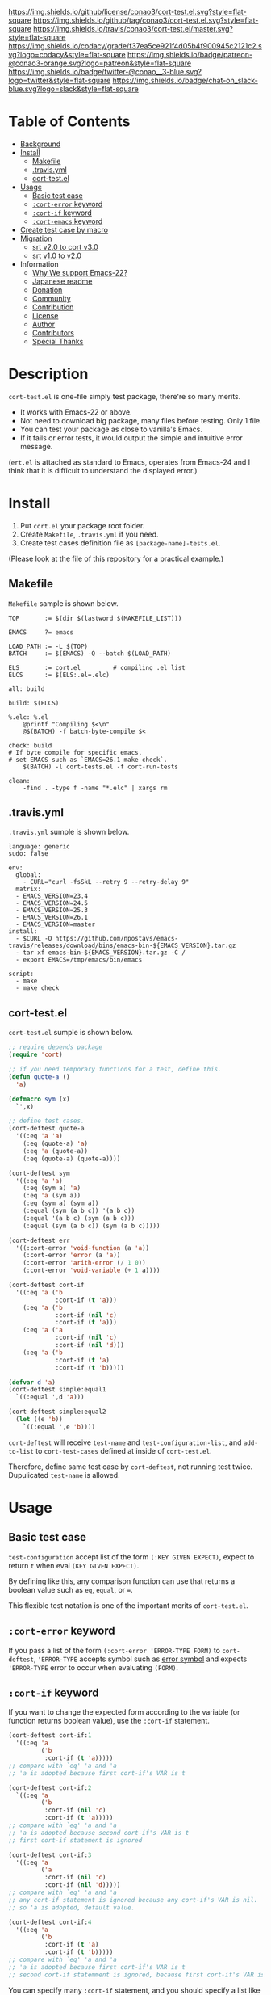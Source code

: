 #+author: conao
#+date: <2018-10-25 Thu>

[[https://github.com/conao3/cort-test.el][https://raw.githubusercontent.com/conao3/files/master/blob/headers/png/cort-test.el.png]]
[[https://github.com/conao3/cort-test.el/blob/master/LICENSE][https://img.shields.io/github/license/conao3/cort-test.el.svg?style=flat-square]]
[[https://github.com/conao3/cort-test.el/releases][https://img.shields.io/github/tag/conao3/cort-test.el.svg?style=flat-square]]
[[https://travis-ci.org/conao3/cort-test.el][https://img.shields.io/travis/conao3/cort-test.el/master.svg?style=flat-square]]
[[https://app.codacy.com/project/conao3/cort-test.el/dashboard][https://img.shields.io/codacy/grade/f37ea5ce921f4d05b4f900945c2121c2.svg?logo=codacy&style=flat-square]]
[[https://www.patreon.com/conao3][https://img.shields.io/badge/patreon-@conao3-orange.svg?logo=patreon&style=flat-square]]
[[https://twitter.com/conao_3][https://img.shields.io/badge/twitter-@conao__3-blue.svg?logo=twitter&style=flat-square]]
[[https://join.slack.com/t/conao3-support/shared_invite/enQtNTg2MTY0MjkzOTU0LTFjOTdhOTFiNTM2NmY5YTE5MTNlYzNiOTE2MTZlZWZkNDEzZmRhN2E0NjkwMWViZTZiYjA4MDUxYTUzNDZiNjY][https://img.shields.io/badge/chat-on_slack-blue.svg?logo=slack&style=flat-square]]

[[./imgs/capture.png]]

* Table of Contents
- [[#description][Background]]
- [[#install][Install]]
  - [[#makefile][Makefile]]
  - [[#-travis-yml][.travis.yml]]
  - [[#cort-test-el][cort-test.el]]
- [[#usage][Usage]]
  - [[#basic-test-case][Basic test case]]
  - [[#cort-error-keyword][ ~:cort-error~ keyword]]
  - [[#cort-if-keyword][ ~:cort-if~ keyword]]
  - [[#cort-emacs-keyword][ ~:cort-emacs~ keyword]]
- [[#create-test-case-by-macro][Create test case by macro]]
- [[#migration][Migration]]
  - [[#srt-v2-0-to-cort-v3-0][srt v2.0 to cort v3.0]]
  - [[#srt-v1-0-to-v2-0][srt v1.0 to v2.0]]
- Information
  - [[#why-we-support-emacs-22][Why We support Emacs-22?]]
  - [[#japanese-readme][Japanese readme]]
  - [[#donation][Donation]]
  - [[#commynity][Community]]
  - [[#contribution][Contribution]]
  - [[#license][License]]
  - [[#author][Author]]
  - [[#contributors][Contributors]]
  - [[#special-thanks][Special Thanks]]

* Description
~cort-test.el~ is one-file simply test package, there're so many merits.
- It works with Emacs-22 or above.
- Not need to download big package, many files before testing. Only 1 file.
- You can test your package as close to vanilla's Emacs.
- If it fails or error tests, it would output the simple and intuitive error message.

(~ert.el~ is attached as standard to Emacs,
operates from Emacs-24 and I think that
it is difficult to understand the displayed error.)

* Install
1. Put ~cort.el~ your package root folder.
2. Create ~Makefile~, ~.travis.yml~ if you need.
3. Create test cases definition file as ~[package-name]-tests.el~.

(Please look at the file of this repository for a practical example.)

** Makefile
~Makefile~ sample is shown below.
#+begin_src makefile-bsdmake
  TOP       := $(dir $(lastword $(MAKEFILE_LIST)))

  EMACS     ?= emacs

  LOAD_PATH := -L $(TOP)
  BATCH     := $(EMACS) -Q --batch $(LOAD_PATH)

  ELS       := cort.el         # compiling .el list
  ELCS      := $(ELS:.el=.elc)

  all: build

  build: $(ELCS)

  %.elc: %.el
      @printf "Compiling $<\n"
      @$(BATCH) -f batch-byte-compile $<

  check: build
  # If byte compile for specific emacs,
  # set EMACS such as `EMACS=26.1 make check`.
      $(BATCH) -l cort-tests.el -f cort-run-tests

  clean:
      -find . -type f -name "*.elc" | xargs rm
#+end_src

** .travis.yml
~.travis.yml~ sumple is shown below.
#+begin_src fundamental
  language: generic
  sudo: false

  env:
    global:
      - CURL="curl -fsSkL --retry 9 --retry-delay 9"
    matrix:
    - EMACS_VERSION=23.4
    - EMACS_VERSION=24.5
    - EMACS_VERSION=25.3
    - EMACS_VERSION=26.1
    - EMACS_VERSION=master
  install:
    - $CURL -O https://github.com/npostavs/emacs-travis/releases/download/bins/emacs-bin-${EMACS_VERSION}.tar.gz
    - tar xf emacs-bin-${EMACS_VERSION}.tar.gz -C /
    - export EMACS=/tmp/emacs/bin/emacs

  script:
    - make
    - make check
#+end_src

** cort-test.el
~cort-test.el~ sumple is shown below.
#+begin_src emacs-lisp
  ;; require depends package
  (require 'cort)

  ;; if you need temporary functions for a test, define this.
  (defun quote-a ()
    'a)

  (defmacro sym (x)
    `',x)

  ;; define test cases.
  (cort-deftest quote-a
    '((:eq 'a 'a)
      (:eq (quote-a) 'a)
      (:eq 'a (quote-a))
      (:eq (quote-a) (quote-a))))

  (cort-deftest sym
    '((:eq 'a 'a)
      (:eq (sym a) 'a)
      (:eq 'a (sym a))
      (:eq (sym a) (sym a))
      (:equal (sym (a b c)) '(a b c))
      (:equal '(a b c) (sym (a b c)))
      (:equal (sym (a b c)) (sym (a b c)))))

  (cort-deftest err
    '((:cort-error 'void-function (a 'a))
      (:cort-error 'error (a 'a))
      (:cort-error 'arith-error (/ 1 0))
      (:cort-error 'void-variable (+ 1 a))))

  (cort-deftest cort-if
    '((:eq 'a ('b
               :cort-if (t 'a)))
      (:eq 'a ('b
               :cort-if (nil 'c)
               :cort-if (t 'a)))
      (:eq 'a ('a
               :cort-if (nil 'c)
               :cort-if (nil 'd)))
      (:eq 'a ('b
               :cort-if (t 'a)
               :cort-if (t 'b)))))

  (defvar d 'a)
  (cort-deftest simple:equal1
    `((:equal ',d 'a)))

  (cort-deftest simple:equal2
    (let ((e 'b))
      `((:equal ',e 'b))))
#+end_src
~cort-deftest~ will receive ~test-name~ and ~test-configuration-list~,
and ~add-to-list~ to ~cort-test-cases~ defined at inside of ~cort-test.el~.

Therefore, define same test case by ~cort-deftest~, not running test twice.
Dupulicated ~test-name~ is allowed.

* Usage
** Basic test case
~test-configuration~ accept list of the form ~(:KEY GIVEN EXPECT)~,
expect to return ~t~ when eval ~(KEY GIVEN EXPECT)~.

By defining like this, any comparison function can use that returns a boolean value
such as ~eq~, ~equal~, or ~=~.

This flexible test notation is one of the important merits of ~cort-test.el~.

** ~:cort-error~ keyword
If you pass a list of the form ~(:cort-error 'ERROR-TYPE FORM)~ to ~cort-deftest~,
~'ERROR-TYPE~ accepts symbol such as [[https://www.gnu.org/software/emacs/manual/html_node/elisp/Standard-Errors.html#Standard-Errors][error symbol]] and
expects ~'ERROR-TYPE~ error to occur when evaluating ~(FORM)~.

** ~:cort-if~ keyword
If you want to change the expected form according to the variable
(or function returns boolean value), use the ~:cort-if~ statement.

#+begin_src emacs-lisp
  (cort-deftest cort-if:1
    '((:eq 'a
           ('b
            :cort-if (t 'a)))))
  ;; compare with `eq' 'a and 'a
  ;; 'a is adopted because first cort-if's VAR is t

  (cort-deftest cort-if:2
    `((:eq 'a
           ('b
            :cort-if (nil 'c)
            :cort-if (t 'a)))))
  ;; compare with `eq' 'a and 'a
  ;; 'a is adopted because second cort-if's VAR is t
  ;; first cort-if statement is ignored

  (cort-deftest cort-if:3
    '((:eq 'a
           ('a
            :cort-if (nil 'c)
            :cort-if (nil 'd)))))
  ;; compare with `eq' 'a and 'a
  ;; any cort-if statement is ignored because any cort-if's VAR is nil.
  ;; so 'a is adopted, default value.

  (cort-deftest cort-if:4
    '((:eq 'a
           ('b
            :cort-if (t 'a)
            :cort-if (t 'b)))))
  ;; compare with `eq' 'a and 'a
  ;; 'a is adopted because first cort-if's VAR is t
  ;; second cort-if statemment is ignored, because first cort-if's VAR is t.
#+end_src

You can specify many ~:cort-if~ statement, and you should specify a list like ~(COND FORM)~ for each.
When the first element of the list is ~t~, it is adopted as the form expected by the second element of it.

If all the first elements are nil, the default value is adopted.

(You can use ~:cort-if~ statement for ~GIVEN~ or both ~GIVEN~ and ~EXPECT~.
However, such test cases are confusing you in many cases, so you should not use them.)

** ~:cort-emacs~ keyword
If you want to change the expected by Emacs version, use the ~:cort-emacs*~ statement.
The following symbols are provided.
- ~:cort-emacs<~
- ~:cort-emacs<=~
- ~:cort-emacs=~
- ~:cort-emacs>=~
- ~:cort-emacs>~

#+begin_src emacs-lisp
  (cort-deftest cort-emacs:a0
    '((:= 10
          (0
           :cort-emacs> (0 10)))))

  (cort-deftest cort-emacs:a1
    '((:= 10
          (0
           :cort-if ((not
                      (funcall (intern "version<") emacs-version "0"))
                     10)))))

  ;;;;;;;;;;;;;;;;;;;;;;;;;;;;;;;;;;;;;;;;;;;;;;;;;;

  (cort-deftest cort-emacs:b0
    '((:= 10
          (0
           :cort-emacs<= (0 10)))))

  (cort-deftest cort-emacs:b1
    '((:= 10
          (0
           :cort-if (((funcall (intern "version<=") emacs-version "0")
                      10))))))
#+end_src
~cort-emacs:a0~ will be converted to ~cort-emacs:a1~.
Likewise, ~cort-emacs:b0~ is converted to ~cort-emacs:b1~.

So you can write ~:cort-if~ and ~:cort-emacs*~ statement mixed 
and the earliest value in the list is adopted for expected value.

Please refer to ~version-to-list~ in subr.el (Emacs source)
to see the value that ~:cort-emacs*~ can receive. 
For example, values like ~26.1~, ~1.0pre2~, ~22.8beta2~ are interpreted correctly.
(however, a value not including space)

** Create test case by macro
When writing many test cases, it is troublesome to write common parts many times.

Therefore, you can let the macro make the test case as shown below.

#+begin_src emacs-lisp
  (cort-deftest leaf-test/:if-1
    (:equal
     (macroexpand-1 '(leaf foo :if t))
     '(if t
          (progn
            (require (quote foo) nil nil)))))

  (cort-deftest leaf-test/:if-2
    (:equal
     (macroexpand-1 '(leaf foo :if (and t t)))
     '(if (and t t)
          (progn
            (require (quote foo) nil nil)))))

  (cort-deftest leaf-test/:if-3
    (:equal
     (macroexpand-1 '(leaf foo :if nil))
     '(if nil
          (progn
            (require (quote foo) nil nil)))))

  ;; ...

  ;; Almost test case is (cort-deftest NAME (:equal (macroexpand 'FORM) 'EXPECT))
  ;; -> Create macro to (FORM 'EXPECT) convert to (:equal (macroexpand 'FORM) 'EXPECT)

  ;; test target macro
  (defmacro package-require (package)
    `(require ,package))

  ;; Macro to expand FORM and compare it with EXPECT for equal test case
  (defmacro match-expansion (form expect)
    `(:equal (macroexpand ',form) ,expect))

  (cort-deftest match-expansion0
    (match-expansion
     (package-require 'use-package)
     '(require 'use-package)))

  (cort-deftest match-expansion1
    (:equal (macroexpand '(package-require 'use-package))
            '(require 'use-package)))
#+end_src

~match-expansion0~ and ~match-expansion1~ are equivalent since macros are expanded.

(You can also use a function that returns a list to be accepted by ~cort-deftest~ see cort-test.el.

However, test definitions and test runs should usually be separated, 
and you should not run all forms to immediate when you define a test.

Therefore, we usually recommend using macros.)

* Migration
** v4.0 to v5.0
- A now expects a list of forms as the second argument.

  With this change, short and easy to understand
  test definition is now possible.

** cort v3.0 to cort-test v4.0
- ~cort~ has renamed to ~cort-test~

  MELPA ignore ~*-test.el~ and ~*-tests.el~ by default.
  With rename ~cort.el~ to ~cort-test.el~, MELPA can ignore this test framework by default.

  However, since this prefix has not changed, this effect is minimal.

** srt v2.0 to cort v3.0
- ~srt~ has renamed to ~cort~

  All ~srt~ suffix flag is renamed to ~cort~ suffix.

** srt v1.0 to v2.0
- :error flag has changed to :srt-error

  ~:error~ flag has changed to ~:srt-error~ so please fix testcase.
  #+begin_src emacs-lisp
    ;; srt v1.0 notation
    (srt-deftest err:1
      (:error 'void-function
              (a 'a)))
  
    ;; srt v2.0 notation
    (srt-deftest err:1
      (:srt-error 'void-function
                  (a 'a)))
  #+end_src

* Information
** Why We support Emacs-22?
Bundling Emacs-22.1 on macOS 10.13 (High Sierra), we support this.

** Japanese readme
There're japanese readme(~Readme-ja.org~)(obsolete).

** Donation
I love OSS and I am dreaming of working on it as *full-time* job.

*With your support*, I will be able to spend more time at OSS!

[[https://www.patreon.com/conao3][https://c5.patreon.com/external/logo/become_a_patron_button.png]]

** Community
All feedback and suggestions are welcome!

You can use github issues, but you can also use [[https://join.slack.com/t/conao3-support/shared_invite/enQtNTg2MTY0MjkzOTU0LTFjOTdhOTFiNTM2NmY5YTE5MTNlYzNiOTE2MTZlZWZkNDEzZmRhN2E0NjkwMWViZTZiYjA4MDUxYTUzNDZiNjY][Slack]]
if you want a more casual conversation.

** Contribution
travis CI test ~cort-test.el~ with oll Emacs version 22 or above.

I think that it is difficult to prepare the environment locally, 
so I think that it is good to throw PR and test travis for the time being!

Feel free to send PR!

** License
#+begin_example
  Affero General Public License Version 3 (AGPLv3)
  Copyright (c) Naoya Yamashita - https://conao3.com
  https://github.com/conao3/cort-test.el/blob/master/LICENSE
#+end_example

** Author
- Naoya Yamashita ([[https://github.com/conao3][conao3]])

** Contributors
- Kazuya Sugiyama ([[https://github.com/Kzflute][Kzflute]])

** Special Thanks
Advice and comments given by [[http://emacs-jp.github.io/][Emacs-JP]]'s forum member has been a great help
in developing ~cort-test.el~.

Thank you very much!!
